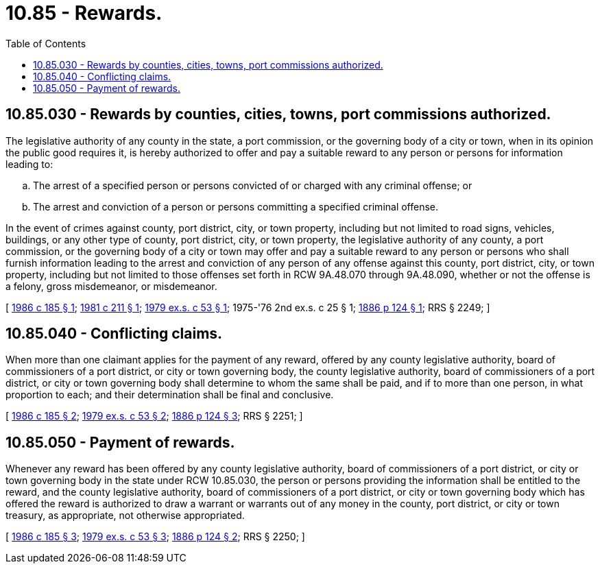 = 10.85 - Rewards.
:toc:

== 10.85.030 - Rewards by counties, cities, towns, port commissions authorized.
The legislative authority of any county in the state, a port commission, or the governing body of a city or town, when in its opinion the public good requires it, is hereby authorized to offer and pay a suitable reward to any person or persons for information leading to:

.. The arrest of a specified person or persons convicted of or charged with any criminal offense; or

.. The arrest and conviction of a person or persons committing a specified criminal offense.

In the event of crimes against county, port district, city, or town property, including but not limited to road signs, vehicles, buildings, or any other type of county, port district, city, or town property, the legislative authority of any county, a port commission, or the governing body of a city or town may offer and pay a suitable reward to any person or persons who shall furnish information leading to the arrest and conviction of any person of any offense against this county, port district, city, or town property, including but not limited to those offenses set forth in RCW 9A.48.070 through 9A.48.090, whether or not the offense is a felony, gross misdemeanor, or misdemeanor.

[ http://leg.wa.gov/CodeReviser/documents/sessionlaw/1986c185.pdf?cite=1986%20c%20185%20§%201[1986 c 185 § 1]; http://leg.wa.gov/CodeReviser/documents/sessionlaw/1981c211.pdf?cite=1981%20c%20211%20§%201[1981 c 211 § 1]; http://leg.wa.gov/CodeReviser/documents/sessionlaw/1979ex1c53.pdf?cite=1979%20ex.s.%20c%2053%20§%201[1979 ex.s. c 53 § 1]; 1975-'76 2nd ex.s. c 25 § 1; http://leg.wa.gov/CodeReviser/Pages/session_laws.aspx?cite=1886%20p%20124%20§%201[1886 p 124 § 1]; RRS § 2249; ]

== 10.85.040 - Conflicting claims.
When more than one claimant applies for the payment of any reward, offered by any county legislative authority, board of commissioners of a port district, or city or town governing body, the county legislative authority, board of commissioners of a port district, or city or town governing body shall determine to whom the same shall be paid, and if to more than one person, in what proportion to each; and their determination shall be final and conclusive.

[ http://leg.wa.gov/CodeReviser/documents/sessionlaw/1986c185.pdf?cite=1986%20c%20185%20§%202[1986 c 185 § 2]; http://leg.wa.gov/CodeReviser/documents/sessionlaw/1979ex1c53.pdf?cite=1979%20ex.s.%20c%2053%20§%202[1979 ex.s. c 53 § 2]; http://leg.wa.gov/CodeReviser/Pages/session_laws.aspx?cite=1886%20p%20124%20§%203[1886 p 124 § 3]; RRS § 2251; ]

== 10.85.050 - Payment of rewards.
Whenever any reward has been offered by any county legislative authority, board of commissioners of a port district, or city or town governing body in the state under RCW 10.85.030, the person or persons providing the information shall be entitled to the reward, and the county legislative authority, board of commissioners of a port district, or city or town governing body which has offered the reward is authorized to draw a warrant or warrants out of any money in the county, port district, or city or town treasury, as appropriate, not otherwise appropriated.

[ http://leg.wa.gov/CodeReviser/documents/sessionlaw/1986c185.pdf?cite=1986%20c%20185%20§%203[1986 c 185 § 3]; http://leg.wa.gov/CodeReviser/documents/sessionlaw/1979ex1c53.pdf?cite=1979%20ex.s.%20c%2053%20§%203[1979 ex.s. c 53 § 3]; http://leg.wa.gov/CodeReviser/Pages/session_laws.aspx?cite=1886%20p%20124%20§%202[1886 p 124 § 2]; RRS § 2250; ]


